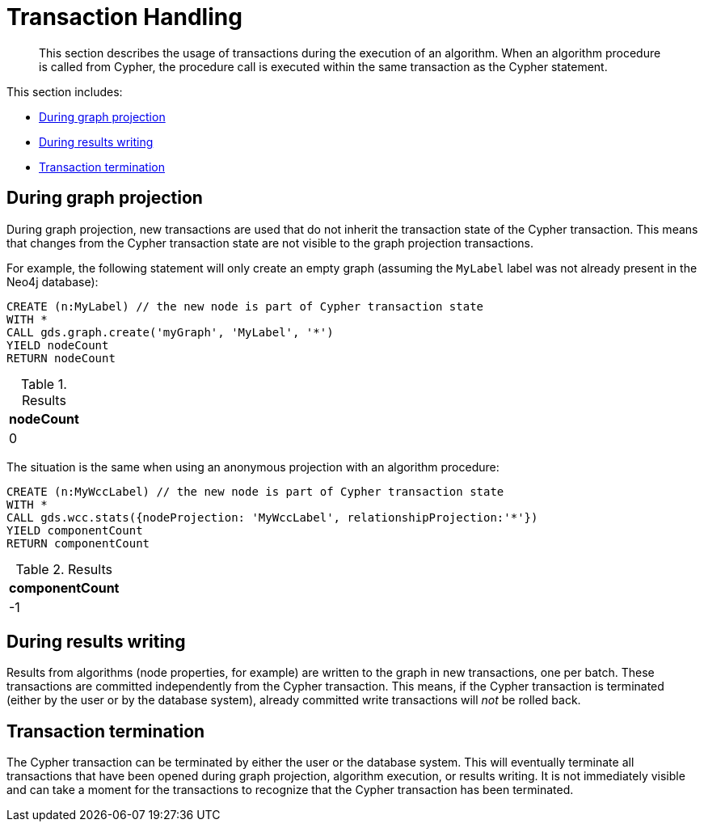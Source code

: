[[transaction-handling]]
= Transaction Handling

[abstract]
--
This section describes the usage of transactions during the execution of an algorithm.
When an algorithm procedure is called from Cypher, the procedure call is executed within the same transaction as the Cypher statement.
--

This section includes:

* <<tx-graph-projection>>
* <<tx-graph-writing>>
* <<tx-termination>>


[[tx-graph-projection]]
== During graph projection

During graph projection, new transactions are used that do not inherit the transaction state of the Cypher transaction.
This means that changes from the Cypher transaction state are not visible to the graph projection transactions.

For example, the following statement will only create an empty graph (assuming the `MyLabel` label was not already present in the Neo4j database):

[role=query-example]
--
[source, cypher]
----
CREATE (n:MyLabel) // the new node is part of Cypher transaction state
WITH *
CALL gds.graph.create('myGraph', 'MyLabel', '*')
YIELD nodeCount
RETURN nodeCount
----

.Results
[opts="header"]
|===
| nodeCount
| 0
|===
--

The situation is the same when using an anonymous projection with an algorithm procedure:

[role=query-example]
--
[source, cypher]
----
CREATE (n:MyWccLabel) // the new node is part of Cypher transaction state
WITH *
CALL gds.wcc.stats({nodeProjection: 'MyWccLabel', relationshipProjection:'*'})
YIELD componentCount
RETURN componentCount
----

.Results
[opts="header"]
|===
| componentCount
| -1
|===
--


[[tx-graph-writing]]
== During results writing

Results from algorithms (node properties, for example) are written to the graph in new transactions, one per batch.
These transactions are committed independently from the Cypher transaction.
This means, if the Cypher transaction is terminated (either by the user or by the database system), already committed write transactions will _not_ be rolled back.


[[tx-termination]]
== Transaction termination

The Cypher transaction can be terminated by either the user or the database system.
This will eventually terminate all transactions that have been opened during graph projection, algorithm execution, or results writing.
It is not immediately visible and can take a moment for the transactions to recognize that the Cypher transaction has been terminated.
